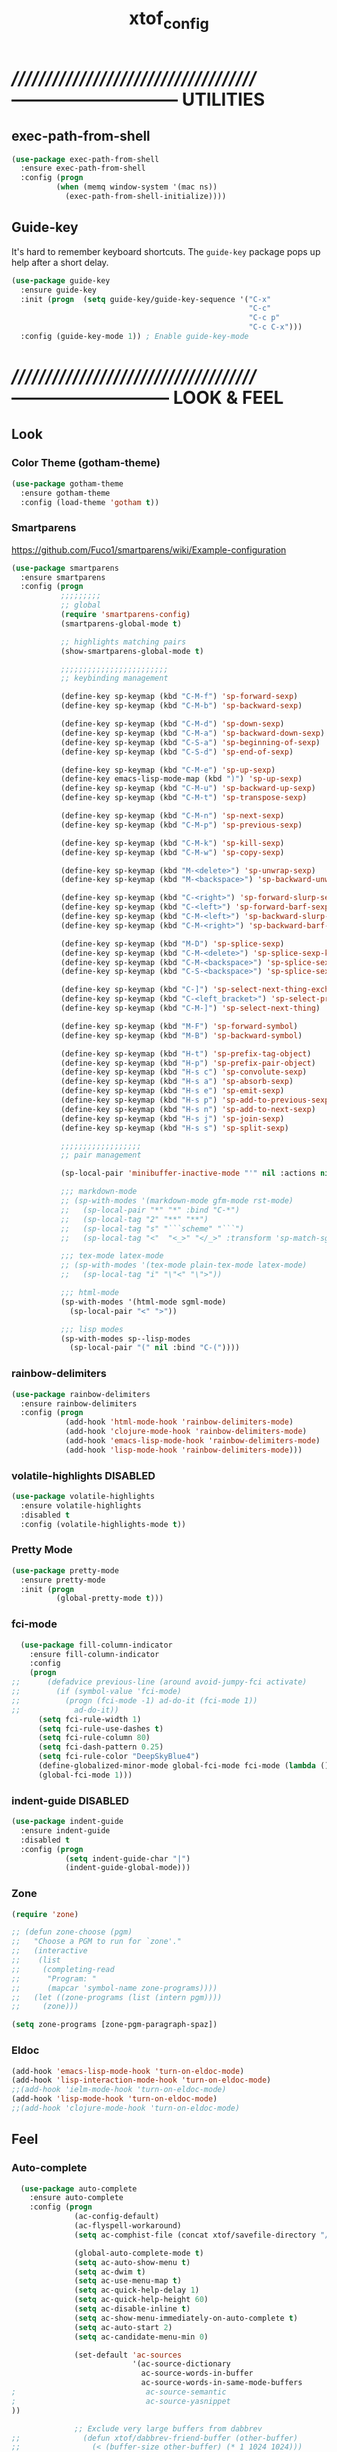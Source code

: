 #+TITLE: xtof_config

* //////////////////////////////////////-----------------------------  UTILITIES
** exec-path-from-shell

#+begin_src emacs-lisp
  (use-package exec-path-from-shell
    :ensure exec-path-from-shell
    :config (progn
            (when (memq window-system '(mac ns))
              (exec-path-from-shell-initialize))))
#+end_src

** Guide-key

It's hard to remember keyboard shortcuts. The =guide-key= package pops up help after a short delay.
#+begin_src emacs-lisp
  (use-package guide-key
    :ensure guide-key
    :init (progn  (setq guide-key/guide-key-sequence '("C-x"
                                                       "C-c"
                                                       "C-c p"
                                                       "C-c C-x")))
    :config (guide-key-mode 1)) ; Enable guide-key-mode
#+end_src

* //////////////////////////////////////---------------------------  LOOK & FEEL
** Look
*** Color Theme (gotham-theme)

#+begin_src emacs-lisp
  (use-package gotham-theme
    :ensure gotham-theme
    :config (load-theme 'gotham t))
#+end_src

*** Smartparens

https://github.com/Fuco1/smartparens/wiki/Example-configuration
#+begin_src emacs-lisp
  (use-package smartparens
    :ensure smartparens
    :config (progn
             ;;;;;;;;;
             ;; global
             (require 'smartparens-config)
             (smartparens-global-mode t)

             ;; highlights matching pairs
             (show-smartparens-global-mode t)

             ;;;;;;;;;;;;;;;;;;;;;;;;
             ;; keybinding management

             (define-key sp-keymap (kbd "C-M-f") 'sp-forward-sexp)
             (define-key sp-keymap (kbd "C-M-b") 'sp-backward-sexp)

             (define-key sp-keymap (kbd "C-M-d") 'sp-down-sexp)
             (define-key sp-keymap (kbd "C-M-a") 'sp-backward-down-sexp)
             (define-key sp-keymap (kbd "C-S-a") 'sp-beginning-of-sexp)
             (define-key sp-keymap (kbd "C-S-d") 'sp-end-of-sexp)

             (define-key sp-keymap (kbd "C-M-e") 'sp-up-sexp)
             (define-key emacs-lisp-mode-map (kbd ")") 'sp-up-sexp)
             (define-key sp-keymap (kbd "C-M-u") 'sp-backward-up-sexp)
             (define-key sp-keymap (kbd "C-M-t") 'sp-transpose-sexp)

             (define-key sp-keymap (kbd "C-M-n") 'sp-next-sexp)
             (define-key sp-keymap (kbd "C-M-p") 'sp-previous-sexp)

             (define-key sp-keymap (kbd "C-M-k") 'sp-kill-sexp)
             (define-key sp-keymap (kbd "C-M-w") 'sp-copy-sexp)

             (define-key sp-keymap (kbd "M-<delete>") 'sp-unwrap-sexp)
             (define-key sp-keymap (kbd "M-<backspace>") 'sp-backward-unwrap-sexp)

             (define-key sp-keymap (kbd "C-<right>") 'sp-forward-slurp-sexp)
             (define-key sp-keymap (kbd "C-<left>") 'sp-forward-barf-sexp)
             (define-key sp-keymap (kbd "C-M-<left>") 'sp-backward-slurp-sexp)
             (define-key sp-keymap (kbd "C-M-<right>") 'sp-backward-barf-sexp)

             (define-key sp-keymap (kbd "M-D") 'sp-splice-sexp)
             (define-key sp-keymap (kbd "C-M-<delete>") 'sp-splice-sexp-killing-forward)
             (define-key sp-keymap (kbd "C-M-<backspace>") 'sp-splice-sexp-killing-backward)
             (define-key sp-keymap (kbd "C-S-<backspace>") 'sp-splice-sexp-killing-around)

             (define-key sp-keymap (kbd "C-]") 'sp-select-next-thing-exchange)
             (define-key sp-keymap (kbd "C-<left_bracket>") 'sp-select-previous-thing)
             (define-key sp-keymap (kbd "C-M-]") 'sp-select-next-thing)

             (define-key sp-keymap (kbd "M-F") 'sp-forward-symbol)
             (define-key sp-keymap (kbd "M-B") 'sp-backward-symbol)

             (define-key sp-keymap (kbd "H-t") 'sp-prefix-tag-object)
             (define-key sp-keymap (kbd "H-p") 'sp-prefix-pair-object)
             (define-key sp-keymap (kbd "H-s c") 'sp-convolute-sexp)
             (define-key sp-keymap (kbd "H-s a") 'sp-absorb-sexp)
             (define-key sp-keymap (kbd "H-s e") 'sp-emit-sexp)
             (define-key sp-keymap (kbd "H-s p") 'sp-add-to-previous-sexp)
             (define-key sp-keymap (kbd "H-s n") 'sp-add-to-next-sexp)
             (define-key sp-keymap (kbd "H-s j") 'sp-join-sexp)
             (define-key sp-keymap (kbd "H-s s") 'sp-split-sexp)

             ;;;;;;;;;;;;;;;;;;
             ;; pair management

             (sp-local-pair 'minibuffer-inactive-mode "'" nil :actions nil)

             ;;; markdown-mode
             ;; (sp-with-modes '(markdown-mode gfm-mode rst-mode)
             ;;   (sp-local-pair "*" "*" :bind "C-*")
             ;;   (sp-local-tag "2" "**" "**")
             ;;   (sp-local-tag "s" "```scheme" "```")
             ;;   (sp-local-tag "<"  "<_>" "</_>" :transform 'sp-match-sgml-tags))

             ;;; tex-mode latex-mode
             ;; (sp-with-modes '(tex-mode plain-tex-mode latex-mode)
             ;;   (sp-local-tag "i" "\"<" "\">"))

             ;;; html-mode
             (sp-with-modes '(html-mode sgml-mode)
               (sp-local-pair "<" ">"))

             ;;; lisp modes
             (sp-with-modes sp--lisp-modes
               (sp-local-pair "(" nil :bind "C-("))))
#+end_src

*** rainbow-delimiters

#+begin_src emacs-lisp
  (use-package rainbow-delimiters
    :ensure rainbow-delimiters
    :config (progn
              (add-hook 'html-mode-hook 'rainbow-delimiters-mode)
              (add-hook 'clojure-mode-hook 'rainbow-delimiters-mode)
              (add-hook 'emacs-lisp-mode-hook 'rainbow-delimiters-mode)
              (add-hook 'lisp-mode-hook 'rainbow-delimiters-mode)))
#+end_src

*** volatile-highlights						   :DISABLED:

#+begin_src emacs-lisp
  (use-package volatile-highlights
    :ensure volatile-highlights
    :disabled t
    :config (volatile-highlights-mode t))
#+end_src

*** Pretty Mode

#+begin_src emacs-lisp
  (use-package pretty-mode
    :ensure pretty-mode
    :init (progn
            (global-pretty-mode t)))
#+end_src

*** fci-mode
							  
#+begin_src emacs-lisp
  (use-package fill-column-indicator
    :ensure fill-column-indicator
    :config 
    (progn
;;      (defadvice previous-line (around avoid-jumpy-fci activate)
;;        (if (symbol-value 'fci-mode)
;;          (progn (fci-mode -1) ad-do-it (fci-mode 1))
;;            ad-do-it))
      (setq fci-rule-width 1)
      (setq fci-rule-use-dashes t)
      (setq fci-rule-column 80)
      (setq fci-dash-pattern 0.25)
      (setq fci-rule-color "DeepSkyBlue4")
      (define-globalized-minor-mode global-fci-mode fci-mode (lambda () (fci-mode 1)))
      (global-fci-mode 1)))
#+end_src

*** indent-guide						   :DISABLED:

#+begin_src emacs-lisp
  (use-package indent-guide
    :ensure indent-guide
    :disabled t
    :config (progn
              (setq indent-guide-char "|")
              (indent-guide-global-mode)))
#+end_src

*** Zone

#+begin_src emacs-lisp
  (require 'zone)

  ;; (defun zone-choose (pgm)
  ;;   "Choose a PGM to run for `zone'."
  ;;   (interactive
  ;;    (list
  ;;     (completing-read
  ;;      "Program: "
  ;;      (mapcar 'symbol-name zone-programs))))
  ;;   (let ((zone-programs (list (intern pgm))))
  ;;     (zone)))

  (setq zone-programs [zone-pgm-paragraph-spaz])
#+end_src

*** Eldoc

#+BEGIN_SRC emacs-lisp
  (add-hook 'emacs-lisp-mode-hook 'turn-on-eldoc-mode)
  (add-hook 'lisp-interaction-mode-hook 'turn-on-eldoc-mode)
  ;;(add-hook 'ielm-mode-hook 'turn-on-eldoc-mode)
  (add-hook 'lisp-mode-hook 'turn-on-eldoc-mode)
  ;;(add-hook 'clojure-mode-hook 'turn-on-eldoc-mode)
#+END_SRC

** Feel
*** Auto-complete

#+begin_src emacs-lisp
  (use-package auto-complete
    :ensure auto-complete
    :config (progn 
              (ac-config-default)
              (ac-flyspell-workaround)
              (setq ac-comphist-file (concat xtof/savefile-directory "/" "ac-comphist.dat"))

              (global-auto-complete-mode t)
              (setq ac-auto-show-menu t)
              (setq ac-dwim t)
              (setq ac-use-menu-map t)
              (setq ac-quick-help-delay 1)
              (setq ac-quick-help-height 60)
              (setq ac-disable-inline t)
              (setq ac-show-menu-immediately-on-auto-complete t)
              (setq ac-auto-start 2)
              (setq ac-candidate-menu-min 0)

              (set-default 'ac-sources
                           '(ac-source-dictionary
                             ac-source-words-in-buffer
                             ac-source-words-in-same-mode-buffers
;                             ac-source-semantic
;                             ac-source-yasnippet
))

              ;; Exclude very large buffers from dabbrev
;;              (defun xtof/dabbrev-friend-buffer (other-buffer)
;;                (< (buffer-size other-buffer) (* 1 1024 1024)))

 ;;             (setq dabbrev-friend-buffer-function 'xtof/dabbrev-friend-buffer)

              (dolist
                  (mode '(lisp-mode
                          sh-mode
html-mode
                          org-mode))
                (add-to-list 'ac-modes mode))

              ;;;;Key triggers
              (define-key ac-completing-map (kbd "C-M-n") 'ac-next)
              (define-key ac-completing-map (kbd "C-M-p") 'ac-previous)
              (define-key ac-completing-map "\t" 'ac-complete)
              (define-key ac-completing-map (kbd "M-RET") 'ac-help)
              (define-key ac-completing-map "\r" 'nil)
              ))
#+end_src

*** Helm

#+begin_src emacs-lisp
  (use-package helm
    :ensure helm
    :init (progn  
            (setq helm-candidate-number-limit 100)
            ;; From https://gist.github.com/antifuchs/9238468
            (setq helm-idle-delay 0.0 ; update fast sources immediately (doesn't).
                  helm-input-idle-delay 0.01  ; this actually updates things
                                          ; reeeelatively quickly.
                  helm-quick-update t
                  helm-M-x-requires-pattern nil
                  helm-ff-skip-boring-files t)
            (helm-mode))
    :config (progn
              (require 'helm-config)
              ;; helm projectile
              (use-package helm-projectile
                :ensure helm-projectile
                :init (helm-projectile-on))
              ;; helm swoop
              (use-package helm-swoop
                :ensure helm-swoop
                :bind (("C-S-s" . helm-swoop)))
              ;; I don't like the way switch-to-buffer uses history, since
              ;; that confuses me when it comes to buffers I've already
              ;; killed. Let's use ido instead.
              ;; (add-to-list 'helm-completing-read-handlers-alist 
              ;;           '(switch-to-buffer . ido))
              ;; Unicode
              (add-to-list 'helm-completing-read-handlers-alist 
                           '(insert-char . ido)))
    (ido-mode -1) ;; Turn off ido mode in case I enabled it accidentally...in favor of Helm
    :bind (("C-c h" . helm-mini) 
           ("M-x" . helm-M-x)))
#+end_src

*** Aggressive-Indent						   :DISABLED:

#+begin_src emacs-lisp
;;  (use-package aggressive-indent
;;    :init
;;    (progn
;;        (global-aggressive-indent-mode 1)
;;        (add-to-list 'aggressive-indent-excluded-modes 'html-mode)
;;        (add-to-list 'aggressive-indent-excluded-modes 'ledger-mode)))
#+end_src

*** Workgroups2

#+begin_src emacs-lisp
  (use-package workgroups2
    :ensure workgroups2
    :config (progn
              (workgroups-mode 1)))
#+end_src

*** IBuffer

#+BEGIN_SRC emacs-lisp
  ;; (autoload 'ibuffer "ibuffer" "List buffers." t)
  ;; (setq ibuffer-saved-filter-groups
  ;;       (quote (("default"
  ;;                ("dired" (mode . dired-mode))
  ;;                ("perl" (mode . cperl-mode))
  ;;                ("php" (mode . web-mode))
  ;;                ("python" (mode . python-mode))
  ;;                ("clojure" (mode . clojure-mode))
  ;;                ("ruby" (mode . ruby-mode))
  ;;                ("org" (mode . org-mode))
  ;;                ("irc" (mode . rcirc-mode))
  ;;                ("magit" (name . "\*magit"))
  ;;                ("emacs" (or
  ;;                          (mode . emacs-lisp-mode)
  ;;                          (name . "\*eshell")
  ;;                          (name . "^\\*scratch\\*$")
  ;;                          (name . "^\\*Messages\\*$")))))))

  ;; (add-hook 'ibuffer-mode-hook
  ;;           '(lambda ()
  ;;              (ibuffer-auto-mode 1)
  ;;              (ibuffer-switch-to-saved-filter-groups "default")))

  ;; (setq ibuffer-show-empty-filter-groups nil)
#+END_SRC

*** EShell

#+BEGIN_SRC emacs-lisp
  ;; (require 'em-smart)

  ;; ;; smart display
  ;; (setq eshell-where-to-jump 'begin)
  ;; (setq eshell-review-quick-commands nil)
  ;; (setq eshell-smart-space-goes-to-end t)

  ;; ;;(exec-path-from-shell-initialize)

  ;; (setq eshell-directory-name (expand-file-name "./" (expand-file-name "eshell" xtof/savefile-directory)))

  ;; (setq eshell-last-dir-ring-file-name
  ;;       (concat eshell-directory-name "lastdir"))
  ;; (setq eshell-ask-to-save-last-dir 'always)

  ;; (setq eshell-history-file-name
  ;;       (concat eshell-directory-name "history"))

  ;; ;;(setq eshell-aliases-file (expand-file-name "eshell.alias" jp:personal-dir ))

  ;; (require 'cl)
  ;; (defun xtof/shorten-dir (dir)
  ;;   "Shorten a directory, (almost) like fish does it."
  ;;   (let ((scount (1- (count ?/ dir))))
  ;;     (dotimes (i scount)
  ;;       (string-match "\\(/\\.?.\\)[^/]+" dir)
  ;;       (setq dir (replace-match "\\1" nil nil dir))))
  ;;   dir)

  ;; (setq eshell-prompt-function
  ;;       (lambda ()
  ;;         (concat
  ;;          (xtof/shorten-dir (eshell/pwd))
  ;;          " > ")))

  ;; (setq eshell-cmpl-cycle-completions nil
  ;;       eshell-save-history-on-exit t
  ;;       eshell-buffer-shorthand t
  ;;       eshell-cmpl-dir-ignore "\\`\\(\\.\\.?\\|CVS\\|\\.svn\\|\\.git\\)/\\'")

  ;; (eval-after-load 'esh-opt
  ;;   '(progn
  ;;      (require 'em-prompt)
  ;;      (require 'em-term)
  ;;      (require 'em-cmpl)
  ;;      (electric-pair-mode -1)
  ;;      (setenv "LANG" "en_US.UTF-8")
  ;;      (setenv "PAGER" "cat")
  ;;      (add-hook 'eshell-mode-hook ;; for some reason this needs to be a hook
  ;;                '(lambda () (define-key eshell-mode-map "\C-a" 'eshell-bol)))
  ;;      (setq eshell-cmpl-cycle-completions nil)

  ;;      ;; TODO: submit these via M-x report-emacs-bug
  ;;      (add-to-list 'eshell-visual-commands "ssh")
  ;;      (add-to-list 'eshell-visual-commands "tail")
  ;;      (add-to-list 'eshell-command-completions-alist
  ;;                   '("gunzip" "gz\\'"))
  ;;      (add-to-list 'eshell-command-completions-alist
  ;;                   '("tar" "\\(\\.tar|\\.tgz\\|\\.tar\\.gz\\)\\'"))))

  ;; ;;;###autoload
  ;; (defun eshell/cds ()
  ;;   "Change directory to the project's root."
  ;;   (eshell/cd (locate-dominating-file default-directory "src")))

  ;; ;;;###autoload
  ;; (defun eshell/cds ()
  ;;   "Change directory to the project's root."
  ;;   (eshell/cd (locate-dominating-file default-directory "src")))

  ;; ;;;###autoload
  ;; (defun eshell/cdl ()
  ;;   "Change directory to the project's root."
  ;;   (eshell/cd (locate-dominating-file default-directory "lib")))

  ;; ;;;###autoload
  ;; (defun eshell/cdg ()
  ;;   "Change directory to the project's root."
  ;;   (eshell/cd (locate-dominating-file default-directory ".git")))

  ;; ;; these two haven't made it upstream yet
  ;; ;;;###autoload
  ;; (when (not (functionp 'eshell/find))
  ;;   (defun eshell/find (dir &rest opts)
  ;;     (find-dired dir (mapconcat (lambda (arg)
  ;;                                  (if (get-text-property 0 'escaped arg)
  ;;                                      (concat "\"" arg "\"")
  ;;                                    arg))
  ;;                                opts " "))))

  ;; ;;;###autoload
  ;; (when (not (functionp 'eshell/rgrep))
  ;;   (defun eshell/rgrep (&rest args)
  ;;     "Use Emacs grep facility instead of calling external grep."
  ;;     (eshell-grep "rgrep" args t)))

  ;; ;;;###autoload
  ;; (defun eshell/extract (file)
  ;;   (let ((command (some (lambda (x)
  ;;                          (if (string-match-p (car x) file)
  ;;                              (cadr x)))
  ;;                        '((".*\.tar.bz2" "tar xjf")
  ;;                          (".*\.tar.gz" "tar xzf")
  ;;                          (".*\.bz2" "bunzip2")
  ;;                          (".*\.rar" "unrar x")
  ;;                          (".*\.gz" "gunzip")
  ;;                          (".*\.tar" "tar xf")
  ;;                          (".*\.tbz2" "tar xjf")
  ;;                          (".*\.tgz" "tar xzf")
  ;;                          (".*\.zip" "unzip")
  ;;                          (".*\.Z" "uncompress")
  ;;                          (".*" "echo 'Could not extract the file:'")))))
  ;;     (eshell-command-result (concat command " " file))))

  ;; (defface xtof/eshell-error-prompt-face
  ;;   '((((class color) (background dark)) (:foreground "red" :bold t))
  ;;     (((class color) (background light)) (:foreground "red" :bold t)))
  ;;   "Face for nonzero prompt results"
  ;;   :group 'eshell-prompt)

  ;; (add-hook 'eshell-after-prompt-hook
  ;;           (defun xtof/eshell-exit-code-prompt-face ()
  ;;             (when (and eshell-last-command-status
  ;;                        (not (zerop eshell-last-command-status)))
  ;;               (let ((inhibit-read-only t))
  ;;                 (add-text-properties
  ;;                  (save-excursion (beginning-of-line) (point)) (point-max)
  ;;                  '(face xtof/eshell-error-prompt-face))))))

  ;; ;; (defun xtof/eshell-in-dir (&optional prompt)
  ;; ;;   "Change the directory of an existing eshell to the directory of the file in
  ;; ;;   the current buffer or launch a new eshell if one isn't running.  If the
  ;; ;;   current buffer does not have a file (e.g., a *scratch* buffer) launch or raise
  ;; ;;   eshell, as appropriate.  Given a prefix arg, prompt for the destination
  ;; ;;   directory."
  ;; ;;   (interactive "P")
  ;; ;;   (let* ((name (buffer-file-name))
  ;; ;;          (dir (cond (prompt (read-directory-name "Directory: " nil nil t))
  ;; ;;                     (name (file-name-directory name))
  ;; ;;                     (t nil)))
  ;; ;;          (buffers (delq nil (mapcar (lambda (buf)
  ;; ;;                                     (with-current-buffer buf
  ;; ;;                                       (when (eq 'eshell-mode major-mode)
  ;; ;;                                         (buffer-name))))
  ;; ;;                                   (buffer-list))))
  ;; ;;          (buffer (cond ((eq 1 (length buffers)) (first buffers))
  ;; ;;                        ((< 1 (length buffers)) (ido-completing-read
  ;; ;;                                                 "Eshell buffer: " buffers nil t
  ;; ;;                                                 nil nil (first buffers)))
  ;; ;;                        (t (eshell)))))
  ;; ;;     (with-current-buffer buffer
  ;; ;;       (when dir
  ;; ;;         (eshell/cd (list dir))
  ;; ;;         (eshell-send-input))
  ;; ;;       (end-of-buffer)
  ;; ;;       (pop-to-buffer buffer))))
#+END_SRC

* //////////////////////////////////////----------------------------  NAVIGATION
** ace-jump-mode

#+begin_src emacs-lisp
  (use-package ace-jump-mode
    :ensure ace-jump-mode
    :bind ("M-SPC" . ace-jump-mode)
          ("M-S-SPC" . just-one-space))
 #+end_src

* //////////////////////////////////////-----------------------  VERSION CONTROL
** magit

#+begin_src emacs-lisp
  (use-package magit
    :ensure magit
    :defer t
    :config (progn
              (use-package git-commit-mode
                :ensure git-commit-mode
                :defer t)

              (use-package gitconfig-mode
                :ensure gitconfig-mode
                :defer t)

              (use-package gitignore-mode
                :ensure gitignore-mode
                :defer t)

              (use-package gitattributes-mode
                :ensure gitattributes-mode
                :defer t))
    :bind ("C-x g" . magit-status))
#+end_src
   
* //////////////////////////////////////----------------------  LANGUAGE SUPPORT
** WEB
*** web-mode

#+begin_src emacs-lisp
;;  (use-package web-mode
;;    :init 
;;    (progn
;;      (add-to-list 'auto-mode-alist '("\\.html?\\'" . web-mode))))
#+end_src

*** web-beautify

#+begin_src emacs-lisp
  (use-package web-beautify
    :ensure web-beautify
    :defer t
    :config (progn
            
            (eval-after-load 'js2-mode
              '(define-key js2-mode-map (kbd "C-c b") 'web-beautify-js))

            (eval-after-load 'json-mode
              '(define-key json-mode-map (kbd "C-c b") 'web-beautify-js))

            (eval-after-load 'sgml-mode
              '(define-key html-mode-map (kbd "C-c b") 'web-beautify-html))

            (eval-after-load 'css-mode
              '(define-key css-mode-map (kbd "C-c b") 'web-beautify-css))

            (eval-after-load 'js2-mode
              '(add-hook 'js2-mode-hook
                         (lambda ()
                           (add-hook 'before-save-hook 'web-beautify-js-buffer t t))))

            (eval-after-load 'json-mode
              '(add-hook 'json-mode-hook
                         (lambda ()
                           (add-hook 'before-save-hook 'web-beautify-js-buffer t t))))

            (eval-after-load 'sgml-mode
              '(add-hook 'html-mode-hook
                         (lambda ()
                           (add-hook 'before-save-hook 'web-beautify-html-buffer t t))))

            (eval-after-load 'css-mode
              '(add-hook 'css-mode-hook
                         (lambda ()
                           (add-hook 'before-save-hook 'web-beautify-css-buffer t t))))))
#+end_src

*** js2-mode

#+begin_src emacs-lisp
  (use-package js2-mode
    :ensure js2-mode
    :mode "\\.js\\'"
    :interpreter "node")
#+end_src

*** skewer-mode

#+begin_src emacs-lisp
  (use-package skewer-mode
    :ensure skewer-mode
    :defer t
    :config (progn
              (add-hook 'js2-mode-hook 'skewer-mode)
              (add-hook 'css-mode-hook 'skewer-css-mode)
              (add-hook 'html-mode-hook 'skewer-html-mode)))
#+end_src

*** ac-html
# ;;#+begin_src emacs-lisp
# ;;  (use-package ac-html
# ;;    :init
# ;;    (progn
# ;;      (add-hook 'html-mode-hook 'ac-html-enable)
#  ;;     (add-to-list 'ac-sources 'ac-source-html-attribute-value)
#  ;;     (add-to-list 'ac-sources 'ac-source-html-tag)
#  ;;     (add-to-list 'ac-sources 'ac-source-html-attribute)
# ;;If you are using web-mode:
# ;;Additionally you need to add these lines:
# ;;(add-to-list 'web-mode-ac-sources-alist
# ;;             '("html" . (ac-source-html-attribute-value
# ;;                         ac-source-html-tag
# ;;                         ac-source-html-attribute)))
# ;;If you are using haml-mode:
# ;;use `ac-source-haml-tag' and `ac-source-haml-attribute'
# ;;))
# ;;#+end_src
# ;;#+begin_src emacs-lisp
# (use-package web-mode auto-complete
#   :ensure web-mode
#   :init (add-to-list 'auto-mode-alist '("\\.html?\\'" . web-mode))
#   :config
#   (progn
#     (setq web-mode-enable-current-element-highlight t)
#     (setq web-mode-ac-sources-alist
#           '(("css" . (ac-source-css-property))
#             ("html" . (ac-source-words-in-buffer ac-source-abbrev)))
#           )))
# #+end_src
** Lisp
*** Clojure

#+begin_src emacs-lisp
  (use-package clojure-mode
    :ensure clojure-mode
    :defer t)
#+end_src

**** cider

#+begin_src emacs-lisp
  (use-package cider
    :ensure cider
    :defer t
    :config (progn
      (add-hook 'clojure-mode-hook 'cider-mode)
      ;; Enable eldoc in Clojure buffers:
      (add-hook 'cider-mode-hook 'cider-turn-on-eldoc-mode)
      ;; Log communication with the nREPL server (extremely useful for debugging CIDER problems):
      ;; (The log will go to the buffer *nrepl-messages*.)
      (setq nrepl-log-messages t)
      ;; You can hide the *nrepl-connection* and *nrepl-server* buffers from appearing in some buffer switching commands like switch-to-buffer(C-x b) like this:
      ;; When using switch-to-buffer, pressing SPC after the command will make the hidden buffers visible. They'll always be visible in list-buffers (C-x C-b).
      (setq nrepl-hide-special-buffers t)
      ;;Error messages may be wrapped for readability. If this value is nil, messages will not be wrapped; if it is truthy but non-numeric, the default fill-column will be used.
      (setq cider-stacktrace-fill-column 80)
      ;; The REPL buffer name can also display the port on which the nREPL server is running. Buffer name will look like cider-repl project-name:port.
      (setq nrepl-buffer-name-show-port t)

      (add-hook 'cider-repl-mode-hook 'smartparens-strict-mode)
      (add-hook 'cider-repl-mode-hook 'rainbow-delimiters-mode)

      ;;(defadvice 4clojure-open-question (around 4clojure-open-question-around)
      ;;  "Start a cider/nREPL connection if one hasn't already been started when
      ;;opening 4clojure questions"
      ;;  ad-do-it
      ;;  (unless cider-current-clojure-buffer
      ;;    (cider-jack-in)))
))
#+end_src

**** ac-cider							   :DISABLED:

#+begin_src emacs-lisp
  (use-package ac-cider
    :ensure ac-cider
    :defer t
    :disabled t
    :config (progn
      (add-hook 'cider-mode-hook 'ac-flyspell-workaround)
      (add-hook 'cider-mode-hook 'ac-cider-setup)
      (add-hook 'cider-repl-mode-hook 'ac-cider-setup)
      (eval-after-load "auto-complete"
        '(add-to-list 'ac-modes 'cider-mode))

      (defun set-auto-complete-as-completion-at-point-function ()
        (setq completion-at-point-functions '(auto-complete)))

      (add-hook 'auto-complete-mode-hook 'set-auto-complete-as-completion-at-point-function)
      (add-hook 'cider-mode-hook 'set-auto-complete-as-completion-at-point-function)))
#+end_src

**** 4Clojure

#+begin_src emacs-lisp
  (use-package 4clojure
    :ensure 4clojure
    :defer t)
#+end_src

*** eLisp

#+begin_src emacs-lisp
;;  (use-package clojure-mode-extra-font-locking
;;    :init
;;    (progn
;;      (clojure-mode-extra-font-locking)))
#+end_src

*** Common Lisp

#+BEGIN_SRC emacs-lisp
  (use-package slime
    :ensure slime
    :init (progn  ;; Set your lisp system and, optionally, some contribs
                    (setq inferior-lisp-program "/usr/local/bin/sbcl")
                    (setq slime-contribs '(slime-fancy))))

#+END_SRC
*** SCHEME (mit-scheme)

#+begin_src emacs-lisp
  (setenv "MITSCHEME_LIBRARY_PATH"
          xtof/mitschem-library-path)
#+end_src

* //////////////////////////////////////--------------------------  PRODUCTIVITY
** Ledger Mode

#+begin_src emacs-lisp
  (use-package ledger-mode
    :ensure ledger-mode
    :defer t
    :init (progn
            (setq ledger-binary-path xof/ledger-path)
            (add-to-list 'auto-mode-alist '("\\.ledger$" . ledger-mode))))
#+end_src

** Projectile

#+begin_src emacs-lisp

    ;; (defun xtof/helm-project ()
    ;;   "Preconfigured `helm'."
    ;;   (interactive)
    ;;   (condition-case nil
    ;;       (if (projectile-project-root)
    ;;           ;; add project files and buffers when in project
    ;;           (helm-other-buffer '(helm-c-source-projectile-files-list
    ;;                                helm-c-source-projectile-buffers-list
    ;;                                helm-c-source-buffers-list
    ;;                                helm-c-source-recentf
    ;;                                helm-c-source-buffer-not-found)
    ;;                              "*helm prelude*")
    ;;         ;; otherwise fallback to helm-mini
    ;;         (helm-mini))
    ;;     ;; fall back to helm mini if an error occurs (usually in projectile-project-root)
    ;;     (error (helm-mini))))

    (use-package projectile
      :ensure projectile
      ;;:defer t
      :init (progn 
              (setq projectile-cache-file (expand-file-name  "projectile.cache" xtof/savefile-directory)))
      :config (progn
                (projectile-global-mode t))
      ;;:bind ("C-c H" . xtof/helm-project)
  )
#+end_src

** gnus

#+BEGIN_SRC emacs-lisp
  (setq gnus-select-method
        `(nnimap "xtof.net"
                 (nnimap-address ,xtof/gnus-nnimap-address)
                 (nnimap-server-port 993)
                 (nnimap-stream ssl)))

  (setq starttls-use-gnutls t
        starttls-gnutls-program "gnutls-cli"
        starttls-extra-arguments '("--insecure"))

  (setq message-send-mail-function 'smtpmail-send-it
        smtpmail-smtp-server xtof/gnus-nnimap-address
        smtpmail-default-smtp-server xtof/gnus-nnimap-address
        smtpmail-smtp-service 587
        smtpmail-starttls-credentials `((,xtof/gnus-nnimap-address 587 nil nil))
        smtpmail-auth-credentials `((,xtof/gnus-nnimap-address 587 ,xtof/gnus-auth-user nil))
        smtpmail-local-domain xtof/gnus-local-domain)
#+END_SRC



 


